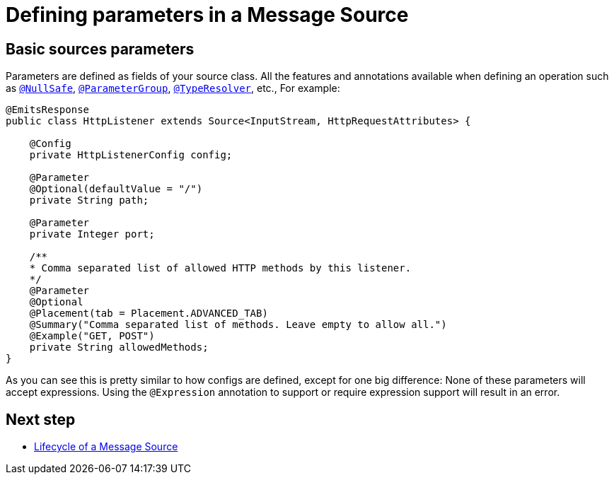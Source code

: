 = Defining parameters in a Message Source
:keywords: mule, sdk, sources, listener, triggers, parameters


== Basic sources parameters

Parameters are defined as fields of your source class. All the features and annotations
available when defining an operation such as <<null_safe#, `@NullSafe`>>, <<parameters#groups, `@ParameterGroup`>>, <<input#,`@TypeResolver`>>,
etc.,
//TODO: add references to the annotations
For example:

[source, java, linenums]
----
@EmitsResponse
public class HttpListener extends Source<InputStream, HttpRequestAttributes> {

    @Config
    private HttpListenerConfig config;

    @Parameter
    @Optional(defaultValue = "/")
    private String path;

    @Parameter
    private Integer port;

    /**
    * Comma separated list of allowed HTTP methods by this listener.
    */
    @Parameter
    @Optional
    @Placement(tab = Placement.ADVANCED_TAB)
    @Summary("Comma separated list of methods. Leave empty to allow all.")
    @Example("GET, POST")
    private String allowedMethods;
}
----

As you can see this is pretty similar to how configs are defined, except for one big difference: None of these parameters will
accept expressions. Using the `@Expression` annotation to support or require expression support will result in an error.

== Next step

* <<sources_lifecycle#, Lifecycle of a Message Source>>
